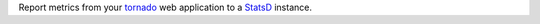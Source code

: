 Report metrics from your tornado_ web application to a StatsD_ instance.

.. _StatsD: https://github.com/statsd/statsd/
.. _tornado: https://tornadoweb.org/


